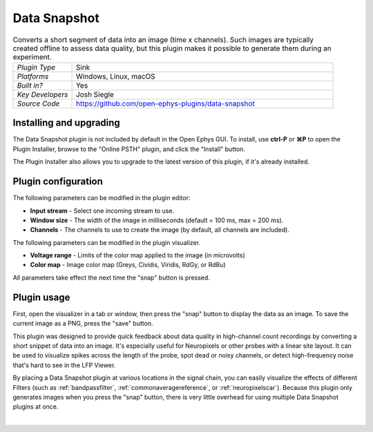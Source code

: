 .. _datasnapshot:
.. role:: raw-html-m2r(raw)
   :format: html


#########################
Data Snapshot
#########################

.. image:: ../../_static/images/plugins/datasnapshot/datasnapshot-01.png
  :alt: Annotated Data Snapshot settings interface


.. csv-table:: Converts a short segment of data into an image (time x channels). Such images are typically created offline to assess data quality, but this plugin makes it possible to generate them during an experiment.
   :widths: 18, 80

   "*Plugin Type*", "Sink"
   "*Platforms*", "Windows, Linux, macOS"
   "*Built in?*", "Yes"
   "*Key Developers*", "Josh Siegle"
   "*Source Code*", "https://github.com/open-ephys-plugins/data-snapshot"


Installing and upgrading
==========================

The Data Snapshot plugin is not included by default in the Open Ephys GUI. To install, use **ctrl-P** or **⌘P** to open the Plugin Installer, browse to the "Online PSTH" plugin, and click the "Install" button.

The Plugin Installer also allows you to upgrade to the latest version of this plugin, if it's already installed.


Plugin configuration
======================

The following parameters can be modified in the plugin editor:

- **Input stream** - Select one incoming stream to use.
- **Window size** - The width of the image in milliseconds (default = 100 ms, max = 200 ms).
- **Channels** - The channels to use to create the image (by default, all channels are included).

The following parameters can be modified in the plugin visualizer.

- **Voltage range** - Limits of the color map applied to the image (in microvolts)
- **Color map** - Image color map (Greys, Cividis, Viridis, RdGy, or RdBu)

All parameters take effect the next time the "snap" button is pressed.

.. image:: ../../_static/images/plugins/datasnapshot/datasnapshot-02.png
  :alt: Example snapshot of Neuropixels data

Plugin usage
======================

First, open the visualizer in a tab or window, then press the "snap" button to display the data as an image. To save the current image as a PNG, press the "save" button.

This plugin was designed to provide quick feedback about data quality in high-channel count recordings by converting a short snippet of data into an image. It's especially useful for Neuropixels or other probes with a linear site layout. It can be used to visualize spikes across the length of the probe, spot dead or noisy channels, or detect high-frequency noise that's hard to see in the LFP Viewer.

By placing a Data Snapshot plugin at various locations in the signal chain, you can easily visualize the effects of different Filters (such as :ref:`bandpassfilter`, :ref:`commonaveragereference`, or :ref:`neuropixelscar`). Because this plugin only generates images when you press the "snap" button, there is very little overhead for using multiple Data Snapshot plugins at once.

|




